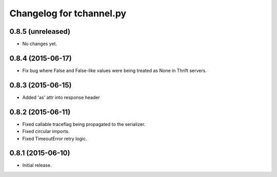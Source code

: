 Changelog for tchannel.py
=========================

0.8.5 (unreleased)
------------------

- No changes yet.


0.8.4 (2015-06-17)
------------------

- Fix bug where False and False-like values were being treated as None in
  Thrift servers.


0.8.3 (2015-06-15)
------------------

- Added 'as' attr into response header


0.8.2 (2015-06-11)
------------------

- Fixed callable traceflag being propagated to the serializer.
- Fixed circular imports.
- Fixed TimeoutError retry logic.


0.8.1 (2015-06-10)
------------------

- Initial release.
